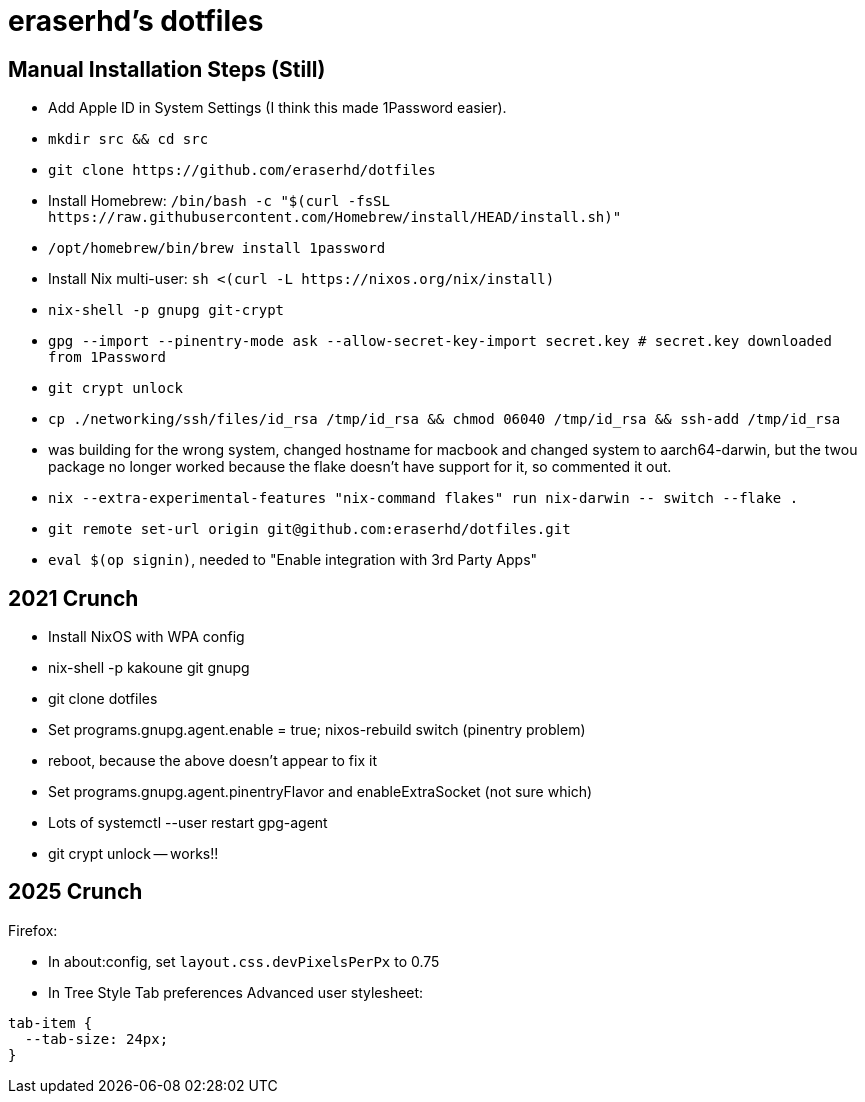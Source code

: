eraserhd's dotfiles
===================

Manual Installation Steps (Still)
---------------------------------

- Add Apple ID in System Settings (I think this made 1Password easier).
- `mkdir src && cd src`
- `git clone https://github.com/eraserhd/dotfiles`
- Install Homebrew: `/bin/bash -c "$(curl -fsSL https://raw.githubusercontent.com/Homebrew/install/HEAD/install.sh)"`
- `/opt/homebrew/bin/brew install 1password`
- Install Nix multi-user: `sh <(curl -L https://nixos.org/nix/install)`
- `nix-shell -p gnupg git-crypt`
- `gpg --import --pinentry-mode ask --allow-secret-key-import secret.key # secret.key downloaded from 1Password`
- `git crypt unlock`
- `cp ./networking/ssh/files/id_rsa /tmp/id_rsa && chmod 06040 /tmp/id_rsa && ssh-add /tmp/id_rsa`
- was building for the wrong system, changed hostname for macbook and changed system to aarch64-darwin, but
  the twou package no longer worked because the flake doesn't have support for it, so commented it out.
- `nix --extra-experimental-features "nix-command flakes" run nix-darwin -- switch --flake .`
- `git remote set-url origin git@github.com:eraserhd/dotfiles.git`
- `eval $(op signin)`, needed to "Enable integration with 3rd Party Apps"

2021 Crunch
-----------

* Install NixOS with WPA config
* nix-shell -p kakoune git gnupg
* git clone dotfiles 
* Set programs.gnupg.agent.enable = true; nixos-rebuild switch (pinentry problem)
* reboot, because the above doesn't appear to fix it
* Set programs.gnupg.agent.pinentryFlavor and enableExtraSocket (not sure which)
* Lots of systemctl --user restart gpg-agent
* git crypt unlock -- works!!

2025 Crunch
-----------

Firefox:

* In about:config, set `layout.css.devPixelsPerPx` to 0.75
* In Tree Style Tab preferences Advanced user stylesheet:

----
tab-item {
  --tab-size: 24px;
}
----
